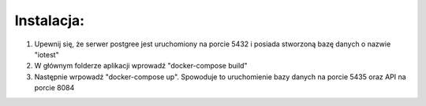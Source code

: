 Instalacja:
============================

1. Upewnij się, że serwer postgree jest uruchomiony na porcie 5432 i posiada stworzoną bazę danych o nazwie "iotest"

2. W głównym folderze aplikacji wprowadź "docker-compose build"

3. Następnie wrpowadź "docker-compose up". Spowoduje to uruchomienie bazy danych na porcie 5435 oraz API na porcie 8084 

